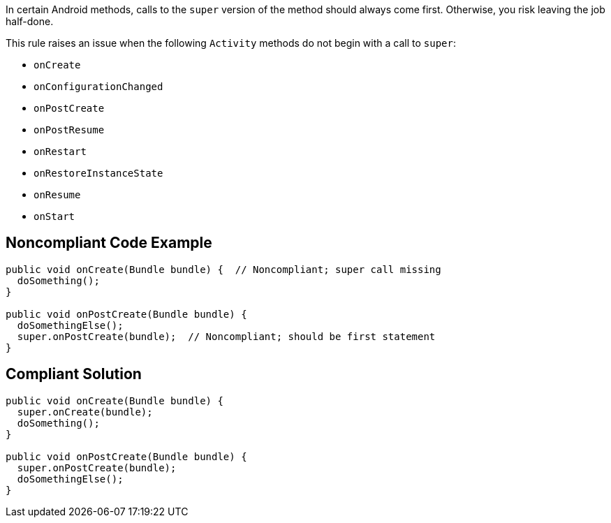In certain Android methods, calls to the ``++super++`` version of the method should always come first. Otherwise, you risk leaving the job half-done.


This rule raises an issue when the following ``++Activity++`` methods do not begin with a call to ``++super++``:

* ``++onCreate++``
* ``++onConfigurationChanged++``
* ``++onPostCreate++``
* ``++onPostResume++``
* ``++onRestart++``
* ``++onRestoreInstanceState++``
* ``++onResume++``
* ``++onStart++``

== Noncompliant Code Example

----
public void onCreate(Bundle bundle) {  // Noncompliant; super call missing
  doSomething();
}

public void onPostCreate(Bundle bundle) {
  doSomethingElse();
  super.onPostCreate(bundle);  // Noncompliant; should be first statement
}
----

== Compliant Solution

----
public void onCreate(Bundle bundle) {
  super.onCreate(bundle);
  doSomething();
}

public void onPostCreate(Bundle bundle) {
  super.onPostCreate(bundle);
  doSomethingElse();
}
----
